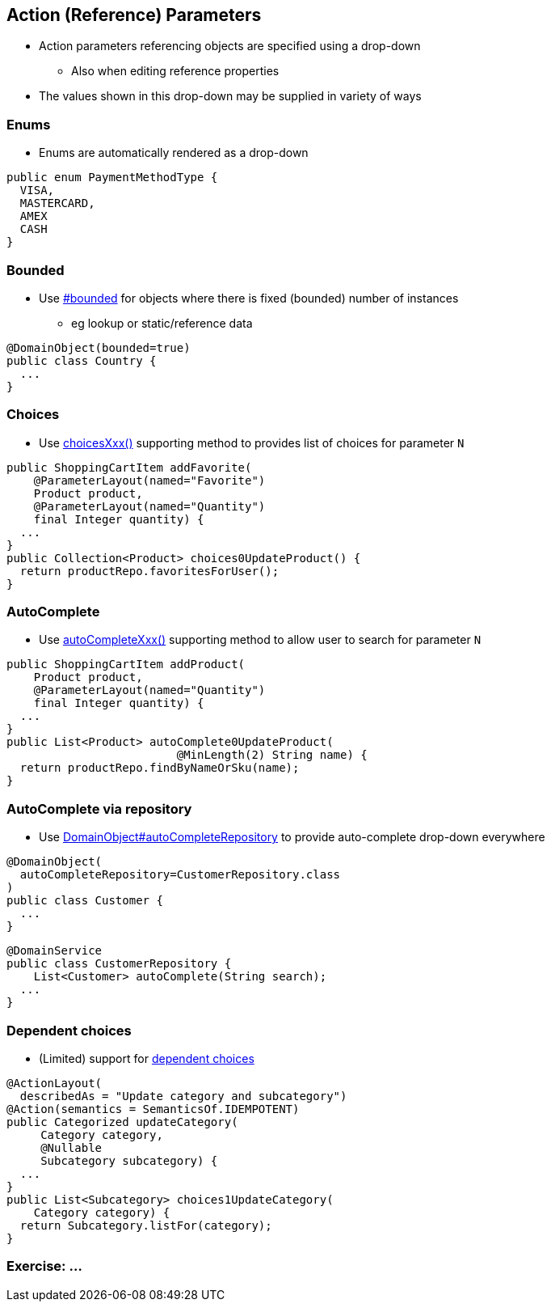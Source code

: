 == Action (Reference) Parameters

* Action parameters referencing objects are specified using a drop-down
** Also when editing reference properties

* The values shown in this drop-down may be supplied in variety of ways



=== Enums

* Enums are automatically rendered as a drop-down

[source,java]
----
public enum PaymentMethodType {
  VISA,
  MASTERCARD,
  AMEX
  CASH
}
----




=== Bounded

* Use link:http://isis.apache.org/guides/rgant.html#_rgant-DomainObject_bounded[#bounded] for objects where there is fixed (bounded) number of instances
** eg lookup or static/reference data

[source,java]
----
@DomainObject(bounded=true)
public class Country {
  ...
}
----




=== Choices

* Use link:http://isis.apache.org/guides/rgcms.html#_rgcms_methods_prefixes_choices[choicesXxx()] supporting method
to provides list of choices for parameter `N`

[source,java]
----
public ShoppingCartItem addFavorite(
    @ParameterLayout(named="Favorite")
    Product product,
    @ParameterLayout(named="Quantity")
    final Integer quantity) {
  ...
}
public Collection<Product> choices0UpdateProduct() {
  return productRepo.favoritesForUser();
}
----



=== AutoComplete


* Use link:http://isis.apache.org/guides/rgcms.html#_rgcms_methods_prefixes_autoComplete[autoCompleteXxx()] supporting method
to allow user to search for parameter `N`

[source,java]
----
public ShoppingCartItem addProduct(
    Product product,
    @ParameterLayout(named="Quantity")
    final Integer quantity) {
  ...
}
public List<Product> autoComplete0UpdateProduct(
                         @MinLength(2) String name) {
  return productRepo.findByNameOrSku(name);
}
----




=== AutoComplete via repository

* Use link:http://isis.apache.org/guides/rgant.html#_rgant-DomainObject_autoCompleteRepository[DomainObject#autoCompleteRepository] to provide auto-complete drop-down everywhere

[source,java]
----
@DomainObject(
  autoCompleteRepository=CustomerRepository.class
)
public class Customer {
  ...
}
----

[source,java]
----
@DomainService
public class CustomerRepository {
    List<Customer> autoComplete(String search);
  ...
}
----



=== Dependent choices

* (Limited) support for link:http://isis.apache.org/guides/rgcms.html#_dependent_choices[dependent choices]

[source,java]
----
@ActionLayout(
  describedAs = "Update category and subcategory")
@Action(semantics = SemanticsOf.IDEMPOTENT)
public Categorized updateCategory(
     Category category,
     @Nullable
     Subcategory subcategory) {
  ...
}
public List<Subcategory> choices1UpdateCategory(
    Category category) {
  return Subcategory.listFor(category);
}
----



[data-background="#243"]
=== Exercise: ...

